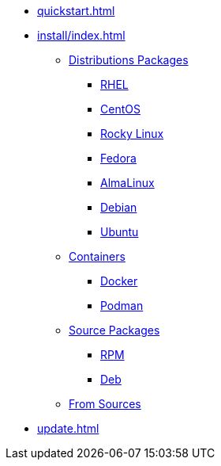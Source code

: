 * xref:quickstart.adoc[]
* xref:install/index.adoc[]
** xref:install/distribs/index.adoc[Distributions Packages]
*** xref:install/distribs/rhel.adoc[RHEL]
*** xref:install/distribs/centos.adoc[CentOS]
*** xref:install/distribs/rocky.adoc[Rocky Linux]
*** xref:install/distribs/fedora.adoc[Fedora]
*** xref:install/distribs/alma.adoc[AlmaLinux]
*** xref:install/distribs/debian.adoc[Debian]
*** xref:install/distribs/ubuntu.adoc[Ubuntu]
** xref:install/containers/index.adoc[Containers]
*** xref:install/containers/docker.adoc[Docker]
*** xref:install/containers/podman.adoc[Podman]
** xref:install/srcpkgs/index.adoc[Source Packages]
*** xref:install/srcpkgs/rpm.adoc[RPM]
*** xref:install/srcpkgs/deb.adoc[Deb]
** xref:install/sources.adoc[From Sources]
* xref:update.adoc[]
